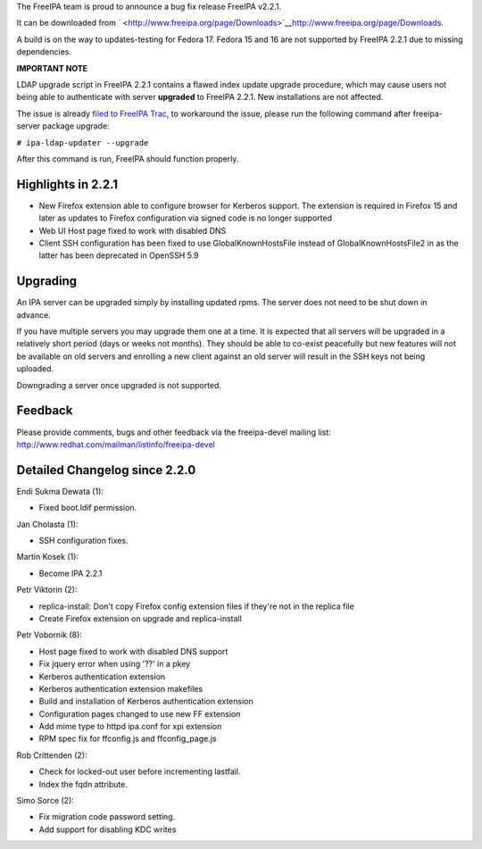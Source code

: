 The FreeIPA team is proud to announce a bug fix release FreeIPA v2.2.1.

It can be downloaded from
` <http://www.freeipa.org/page/Downloads>`__\ http://www.freeipa.org/page/Downloads.

A build is on the way to updates-testing for Fedora 17. Fedora 15 and 16
are not supported by FreeIPA 2.2.1 due to missing dependencies.

**IMPORTANT NOTE**

LDAP upgrade script in FreeIPA 2.2.1 contains a flawed index update
upgrade procedure, which may cause users not being able to authenticate
with server **upgraded** to FreeIPA 2.2.1. New installations are not
affected.

The issue is already `filed to FreeIPA
Trac <https://fedorahosted.org/freeipa/ticket/3253>`__, to workaround
the issue, please run the following command after freeipa-server package
upgrade:

``# ipa-ldap-updater --upgrade``

After this command is run, FreeIPA should function properly.



Highlights in 2.2.1
-------------------

-  New Firefox extension able to configure browser for Kerberos support.
   The extension is required in Firefox 15 and later as updates to
   Firefox configuration via signed code is no longer supported
-  Web UI Host page fixed to work with disabled DNS
-  Client SSH configuration has been fixed to use GlobalKnownHostsFile
   instead of GlobalKnownHostsFile2 in as the latter has been deprecated
   in OpenSSH 5.9

Upgrading
---------

An IPA server can be upgraded simply by installing updated rpms. The
server does not need to be shut down in advance.

If you have multiple servers you may upgrade them one at a time. It is
expected that all servers will be upgraded in a relatively short period
(days or weeks not months). They should be able to co-exist peacefully
but new features will not be available on old servers and enrolling a
new client against an old server will result in the SSH keys not being
uploaded.

Downgrading a server once upgraded is not supported.

Feedback
--------

Please provide comments, bugs and other feedback via the freeipa-devel
mailing list: http://www.redhat.com/mailman/listinfo/freeipa-devel



Detailed Changelog since 2.2.0
------------------------------

Endi Sukma Dewata (1):

-  Fixed boot.ldif permission.

Jan Cholasta (1):

-  SSH configuration fixes.

Martin Kosek (1):

-  Become IPA 2.2.1

Petr Viktorin (2):

-  replica-install: Don't copy Firefox config extension files if they're
   not in the replica file
-  Create Firefox extension on upgrade and replica-install

Petr Vobornik (8):

-  Host page fixed to work with disabled DNS support
-  Fix jquery error when using '??' in a pkey
-  Kerberos authentication extension
-  Kerberos authentication extension makefiles
-  Build and installation of Kerberos authentication extension
-  Configuration pages changed to use new FF extension
-  Add mime type to httpd ipa.conf for xpi extension
-  RPM spec fix for ffconfig.js and ffconfig_page.js

Rob Crittenden (2):

-  Check for locked-out user before incrementing lastfail.
-  Index the fqdn attribute.

Simo Sorce (2):

-  Fix migration code password setting.
-  Add support for disabling KDC writes
